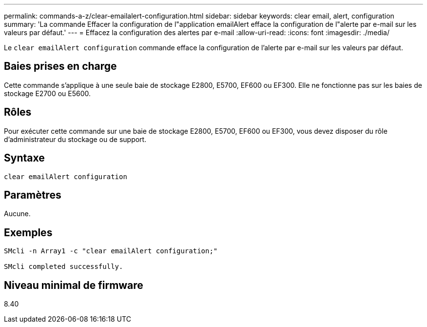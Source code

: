 ---
permalink: commands-a-z/clear-emailalert-configuration.html 
sidebar: sidebar 
keywords: clear email, alert, configuration 
summary: 'La commande Effacer la configuration de l"application emailAlert efface la configuration de l"alerte par e-mail sur les valeurs par défaut.' 
---
= Effacez la configuration des alertes par e-mail
:allow-uri-read: 
:icons: font
:imagesdir: ./media/


[role="lead"]
Le `clear emailAlert configuration` commande efface la configuration de l'alerte par e-mail sur les valeurs par défaut.



== Baies prises en charge

Cette commande s'applique à une seule baie de stockage E2800, E5700, EF600 ou EF300. Elle ne fonctionne pas sur les baies de stockage E2700 ou E5600.



== Rôles

Pour exécuter cette commande sur une baie de stockage E2800, E5700, EF600 ou EF300, vous devez disposer du rôle d'administrateur du stockage ou de support.



== Syntaxe

[listing]
----
clear emailAlert configuration
----


== Paramètres

Aucune.



== Exemples

[listing]
----

SMcli -n Array1 -c "clear emailAlert configuration;"

SMcli completed successfully.
----


== Niveau minimal de firmware

8.40
